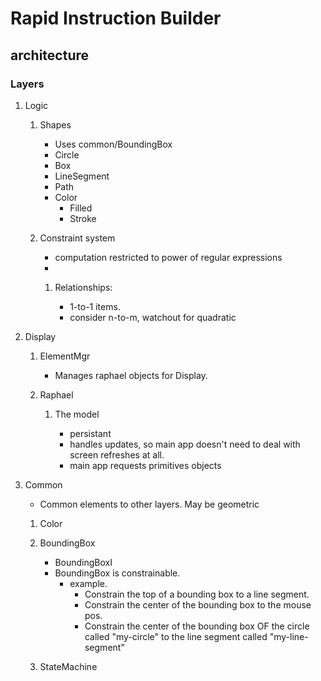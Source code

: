 
* Rapid Instruction Builder
** architecture
*** Layers
**** Logic
***** Shapes
      - Uses common/BoundingBox
      - Circle
      - Box
      - LineSegment
      - Path
      - Color
        - Filled
        - Stroke

***** Constraint system
      - computation restricted to power of regular expressions
      - 
****** Relationships:
       - 1-to-1 items.
       - consider n-to-m, watchout for quadratic 

**** Display
***** ElementMgr
      - Manages raphael objects for Display.
      
***** Raphael
****** The model
       - persistant
       - handles updates, so main app doesn't need to deal with screen
         refreshes at all.
       - main app requests primitives objects

**** Common
     - Common elements to other layers. May be geometric
***** Color
***** BoundingBox
      - BoundingBoxI
      - BoundingBox is constrainable.        
        - example.  
          - Constrain the top of a bounding box to a line segment.
          - Constrain the center of the bounding box to the mouse pos.
          - Constrain the center of the bounding box OF the circle
            called "my-circle" to the line segment called
            "my-line-segment"

***** StateMachine       


